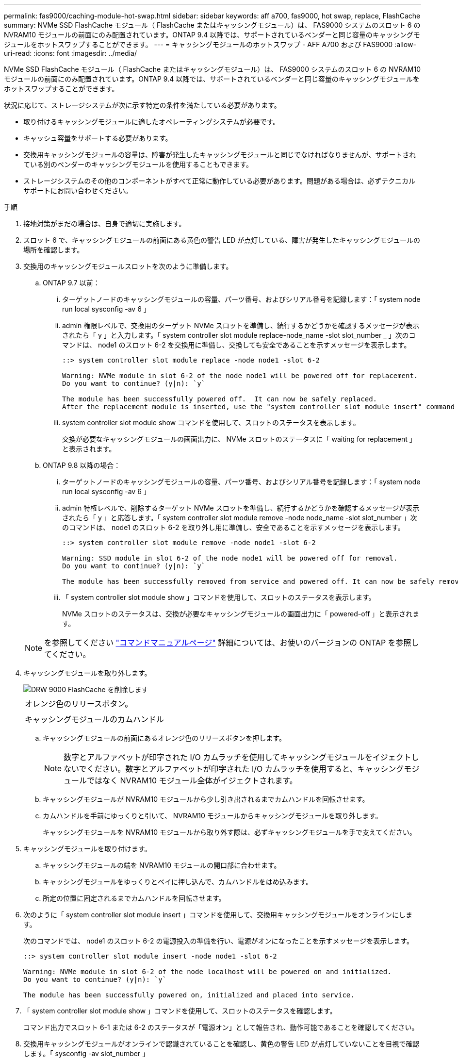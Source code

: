 ---
permalink: fas9000/caching-module-hot-swap.html 
sidebar: sidebar 
keywords: aff a700, fas9000, hot swap, replace, FlashCache 
summary: NVMe SSD FlashCache モジュール（ FlashCache またはキャッシングモジュール）は、 FAS9000 システムのスロット 6 の NVRAM10 モジュールの前面にのみ配置されています。ONTAP 9.4 以降では、サポートされているベンダーと同じ容量のキャッシングモジュールをホットスワップすることができます。 
---
= キャッシングモジュールのホットスワップ - AFF A700 および FAS9000
:allow-uri-read: 
:icons: font
:imagesdir: ../media/


[role="lead"]
NVMe SSD FlashCache モジュール（ FlashCache またはキャッシングモジュール）は、 FAS9000 システムのスロット 6 の NVRAM10 モジュールの前面にのみ配置されています。ONTAP 9.4 以降では、サポートされているベンダーと同じ容量のキャッシングモジュールをホットスワップすることができます。

状況に応じて、ストレージシステムが次に示す特定の条件を満たしている必要があります。

* 取り付けるキャッシングモジュールに適したオペレーティングシステムが必要です。
* キャッシュ容量をサポートする必要があります。
* 交換用キャッシングモジュールの容量は、障害が発生したキャッシングモジュールと同じでなければなりませんが、サポートされている別のベンダーのキャッシングモジュールを使用することもできます。
* ストレージシステムのその他のコンポーネントがすべて正常に動作している必要があります。問題がある場合は、必ずテクニカルサポートにお問い合わせください。


.手順
. 接地対策がまだの場合は、自身で適切に実施します。
. スロット 6 で、キャッシングモジュールの前面にある黄色の警告 LED が点灯している、障害が発生したキャッシングモジュールの場所を確認します。
. 交換用のキャッシングモジュールスロットを次のように準備します。
+
.. ONTAP 9.7 以前：
+
... ターゲットノードのキャッシングモジュールの容量、パーツ番号、およびシリアル番号を記録します：「 system node run local sysconfig -av 6 」
... admin 権限レベルで、交換用のターゲット NVMe スロットを準備し、続行するかどうかを確認するメッセージが表示されたら「 y 」と入力します。「 system controller slot module replace-node_name -slot slot_number _ 」次のコマンドは、 node1 のスロット 6-2 を交換用に準備し、交換しても安全であることを示すメッセージを表示します。
+
[listing]
----
::> system controller slot module replace -node node1 -slot 6-2

Warning: NVMe module in slot 6-2 of the node node1 will be powered off for replacement.
Do you want to continue? (y|n): `y`

The module has been successfully powered off.  It can now be safely replaced.
After the replacement module is inserted, use the "system controller slot module insert" command to place the module into service.
----
... system controller slot module show コマンドを使用して、スロットのステータスを表示します。
+
交換が必要なキャッシングモジュールの画面出力に、 NVMe スロットのステータスに「 waiting for replacement 」と表示されます。



.. ONTAP 9.8 以降の場合：
+
... ターゲットノードのキャッシングモジュールの容量、パーツ番号、およびシリアル番号を記録します：「 system node run local sysconfig -av 6 」
... admin 特権レベルで、削除するターゲット NVMe スロットを準備し、続行するかどうかを確認するメッセージが表示されたら「 y 」と応答します。「 system controller slot module remove -node node_name -slot slot_number 」次のコマンドは、 node1 のスロット 6-2 を取り外し用に準備し、安全であることを示すメッセージを表示します。
+
[listing]
----
::> system controller slot module remove -node node1 -slot 6-2

Warning: SSD module in slot 6-2 of the node node1 will be powered off for removal.
Do you want to continue? (y|n): `y`

The module has been successfully removed from service and powered off. It can now be safely removed.
----
... 「 system controller slot module show 」コマンドを使用して、スロットのステータスを表示します。
+
NVMe スロットのステータスは、交換が必要なキャッシングモジュールの画面出力に「 powered-off 」と表示されます。





+

NOTE: を参照してください https://docs.netapp.com/ontap-9/topic/com.netapp.nav.cr/home.html["コマンドマニュアルページ"] 詳細については、お使いのバージョンの ONTAP を参照してください。

. キャッシングモジュールを取り外します。
+
image::../media/drw_9000_remove_flashcache.png[DRW 9000 FlashCache を削除します]

+
|===


 a| 
image:../media/legend_icon_01.png[""]
 a| 
オレンジ色のリリースボタン。



 a| 
image:../media/legend_icon_02.png[""]
 a| 
キャッシングモジュールのカムハンドル

|===
+
.. キャッシングモジュールの前面にあるオレンジ色のリリースボタンを押します。
+

NOTE: 数字とアルファベットが印字された I/O カムラッチを使用してキャッシングモジュールをイジェクトしないでください。数字とアルファベットが印字された I/O カムラッチを使用すると、キャッシングモジュールではなく NVRAM10 モジュール全体がイジェクトされます。

.. キャッシングモジュールが NVRAM10 モジュールから少し引き出されるまでカムハンドルを回転させます。
.. カムハンドルを手前にゆっくりと引いて、 NVRAM10 モジュールからキャッシングモジュールを取り外します。
+
キャッシングモジュールを NVRAM10 モジュールから取り外す際は、必ずキャッシングモジュールを手で支えてください。



. キャッシングモジュールを取り付けます。
+
.. キャッシングモジュールの端を NVRAM10 モジュールの開口部に合わせます。
.. キャッシングモジュールをゆっくりとベイに押し込んで、カムハンドルをはめ込みます。
.. 所定の位置に固定されるまでカムハンドルを回転させます。


. 次のように「 system controller slot module insert 」コマンドを使用して、交換用キャッシングモジュールをオンラインにします。
+
次のコマンドでは、 node1 のスロット 6-2 の電源投入の準備を行い、電源がオンになったことを示すメッセージを表示します。

+
[listing]
----
::> system controller slot module insert -node node1 -slot 6-2

Warning: NVMe module in slot 6-2 of the node localhost will be powered on and initialized.
Do you want to continue? (y|n): `y`

The module has been successfully powered on, initialized and placed into service.
----
. 「 system controller slot module show 」コマンドを使用して、スロットのステータスを確認します。
+
コマンド出力でスロット 6-1 または 6-2 のステータスが「電源オン」として報告され、動作可能であることを確認してください。

. 交換用キャッシングモジュールがオンラインで認識されていることを確認し、黄色の警告 LED が点灯していないことを目視で確認します。「 sysconfig -av slot_number 」
+

NOTE: キャッシングモジュールを別のベンダーのキャッシングモジュールに交換すると、コマンド出力に新しいベンダー名が表示されます。

. 障害のある部品は、キットに付属する RMA 指示書に従ってネットアップに返却してください。を参照してください https://mysupport.netapp.com/site/info/rma["パーツの返品と交換"] 詳細については、を参照してください。


